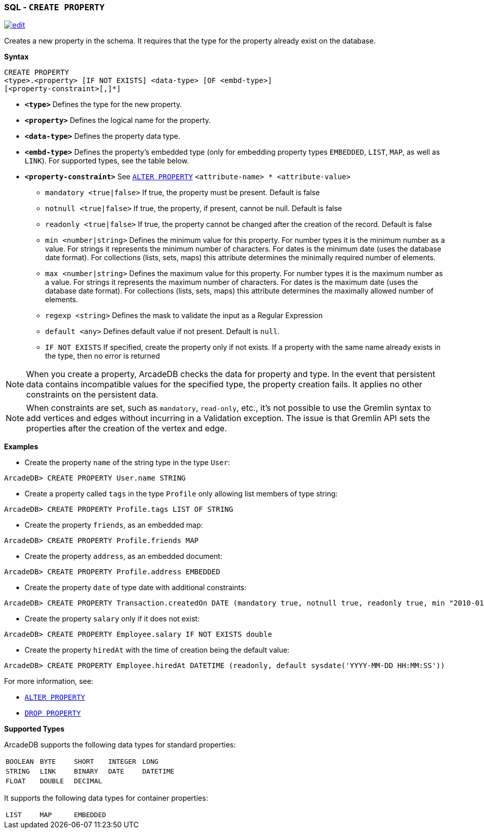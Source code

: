 [[SQL-Create-Property]]
[discrete]
=== SQL - `CREATE PROPERTY`

image:../images/edit.png[link="https://github.com/ArcadeData/arcadedb-docs/blob/main/src/main/asciidoc/sql/SQL-Create-Property.adoc" float=right]

Creates a new property in the schema.
It requires that the type for the property already exist on the database.

*Syntax*

----
CREATE PROPERTY 
<type>.<property> [IF NOT EXISTS] <data-type> [OF <embd-type>]
[<property-constraint>[,]*]
----

* *`&lt;type&gt;`* Defines the type for the new property.
* *`&lt;property&gt;`* Defines the logical name for the property.
* *`&lt;data-type&gt;`* Defines the property data type.
* *`&lt;embd-type&gt;`* Defines the property's embedded type (only for embedding property types `EMBEDDED`, `LIST`, `MAP`, as well as `LINK`).
For supported types, see the table below.
* *`&lt;property-constraint&gt;`* See <<SQL-Alter-Property,`ALTER PROPERTY`>> `&lt;attribute-name&gt; * &lt;attribute-value&gt;`
** `mandatory &lt;true|false&gt;` If true, the property must be present.
Default is false
** `notnull &lt;true|false&gt;` If true, the property, if present, cannot be null.
Default is false
** `readonly &lt;true|false&gt;` If true, the property cannot be changed after the creation of the record.
Default is false
** `min &lt;number|string&gt;` Defines the minimum value for this property.
For number types it is the minimum number as a value.
For strings it represents the minimum number of characters.
For dates is the minimum date (uses the database date format).
For collections (lists, sets, maps) this attribute determines the minimally required number of elements.
** `max &lt;number|string&gt;` Defines the maximum value for this property.
For number types it is the maximum number as a value.
For strings it represents the maximum number of characters.
For dates is the maximum date (uses the database date format).
For collections (lists, sets, maps) this attribute determines the maximally allowed number of elements.
** `regexp &lt;string&gt;` Defines the mask to validate the input as a Regular Expression
** `default <any>` Defines default value if not present. Default is `null`.
** `IF NOT EXISTS` If specified, create the property only if not exists.
If a property with the same name already exists in the type, then no error is returned

NOTE: When you create a property, ArcadeDB checks the data for property and type.
In the event that persistent data contains incompatible values for the specified type, the property creation fails.
It applies no other constraints on the persistent data.

NOTE: When constraints are set, such as `mandatory`, `read-only`, etc., it's not possible to use the Gremlin syntax to add vertices and edges without incurring in a Validation exception.
The issue is that Gremlin API sets the properties after the creation of the vertex and edge.

*Examples*

* Create the property `name` of the string type in the type `User`:

----
ArcadeDB> CREATE PROPERTY User.name STRING
----

* Create a property called `tags` in the type `Profile` only allowing list members of type string:

----
ArcadeDB> CREATE PROPERTY Profile.tags LIST OF STRING
----

* Create the property `friends`, as an embedded map:

----
ArcadeDB> CREATE PROPERTY Profile.friends MAP
----

* Create the property `address`, as an embedded document:

----
ArcadeDB> CREATE PROPERTY Profile.address EMBEDDED
----

* Create the property `date` of type date with additional constraints:

----
ArcadeDB> CREATE PROPERTY Transaction.createdOn DATE (mandatory true, notnull true, readonly true, min "2010-01-01")
----

* Create the property `salary` only if it does not exist:

----
ArcadeDB> CREATE PROPERTY Employee.salary IF NOT EXISTS double
----

* Create the property `hiredAt` with the time of creation being the default value:

----
ArcadeDB> CREATE PROPERTY Employee.hiredAt DATETIME (readonly, default sysdate('YYYY-MM-DD HH:MM:SS'))
----

For more information, see:

* <<SQL-Alter-Property,`ALTER PROPERTY`>>
* <<SQL-Drop-Property,`DROP PROPERTY`>>

[[Supported-Types]]
*Supported Types*

ArcadeDB supports the following data types for standard properties:

[cols=5]
|===
| `BOOLEAN` | `BYTE` | `SHORT` | `INTEGER` | `LONG`
| `STRING` | `LINK` | `BINARY` | `DATE` | `DATETIME`
| `FLOAT` | `DOUBLE` | `DECIMAL` | |
|===

It supports the following data types for container properties:

[cols=3]
|===
| `LIST` | `MAP` | `EMBEDDED`
|===
